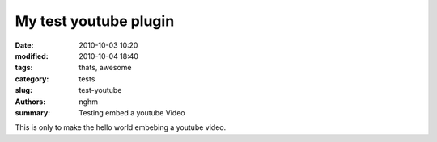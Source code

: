 My test youtube plugin
######################

:date: 2010-10-03 10:20
:modified: 2010-10-04 18:40
:tags: thats, awesome
:category: tests
:slug: test-youtube
:authors: nghm
:summary: Testing embed a youtube Video

This is only to make the hello world embebing a youtube video.

.. youtube:: BKorP55Aqvg
    :width: 600
    :height: 400
    :align: center
